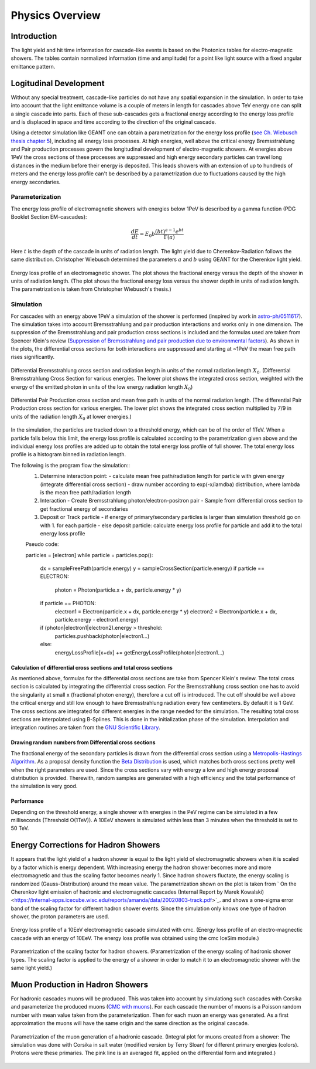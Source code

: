 ..
.. Copyright (c) 2020
.. Bernhard Voigt <bernhard.voigt@desy.de>
.. Sebastian Panknin <panknin@physik.hu-berlin.de>
.. Alex Olivas <aolivas@umd.edu>
.. Juan Carlos Diaz-Velez <juancarlos.diazvelez@icecube.wisc.edu>
.. Justin Lafranchi <jll1062@psu.edu>
.. Brian Clark <brianclark@icecube.wisc.edu>
..
.. Permission to use, copy, modify, and/ordistribute this software for any
.. purpose with or without fee is hereby granted, provided that the above
.. copyright notice and this permission notice appear in all copies.
..
.. THE SOFTWARE IS PROVIDED "AS IS" AND THE AUTHOR DISCLAIMS ALL WARRANTIES
.. WITH REGARD TO THIS SOFTWARE INCLUDING ALL IMPLIED WARRANTIES OF
.. MERCHANTABILIITY AND FITNESS. IN NO EVENT SHALL THE AUTHOR BE LIABLE FOR ANY
.. SPECIAL, DIRECT, INDIRECT, OR CONSEQUENTIAL DAMAGES OR ANY DAMAGES
.. WHATSOEVER RESULTING FROM LOSS OF USE, DATA OR PROFITS, WHETHER IN AN ACTION
.. OF CONTRACT, NEGLIGENCE OR OTHER TORTIOUS ACTION, ARISING OUT OF OR IN
.. CONNECTION WITH THE USE OR PERFORMANCE OF THIS SOFTWARE.
..
..
.. @file physics_overview.rst
.. @version $LastChangedRevision$
.. @date $Date$
.. @author Brian Clark

Physics Overview
================

Introduction
------------

The light yield and hit time information for cascade-like events is based on the Photonics tables for electro-magnetic showers. The tables contain normalized information (time and amplitude) for a point like light source with a fixed angular emittance pattern.


Logitudinal Development
-----------------------

Without any special treatment, cascade-like particles do not have any spatial expansion in the simulation. In order to take into account that the light emittance volume is a couple of meters in length for cascades above TeV energy one can split a single cascade into parts. Each of these sub-cascades gets a fractional energy according to the energy loss profile and is displaced in space and time according to the direction of the original cascade.

Using a detector simulation like GEANT one can obtain a parametrization for the energy loss profile (`see Ch. Wiebusch thesis chapter 5 <https://web.physik.rwth-aachen.de/~wiebusch/Publications/Various/phd.pdf>`_), including all energy loss processes. At high energies, well above the critical energy Bremsstrahlung and Pair production processes govern the longitudinal development of electro-magnetic showers. At energies above 1PeV the cross sections of these processes are suppressed and high energy secondary particles can travel long distances in the medium before their energy is deposited. This leads showers with an extension of up to hundreds of meters and the energy loss profile can't be described by a parametrization due to fluctuations caused by the high energy secondaries.

Parameterization
^^^^^^^^^^^^^^^^

The energy loss profile of electromagnetic showers with energies below 1PeV is described by a gamma function (PDG Booklet Section EM-cascades):

.. math::

   \frac{dE}{dt} = E_{0}b \frac{(bt)^{a-1}e^{bt}}{\Gamma(a)}

Here :math:`t` is the depth of the cascade in units of radiation length. The light yield due to Cherenkov-Radiation follows the same distribution. Christopher Wiebusch determined the parameters :math:`a` and :math:`b` using GEANT for the Cherenkov light yield.


.. figure:: Cascade_energy_loss.png
  :width: 50%
  :align: center

  Energy loss profile of an electromagnetic shower. The plot shows the fractional energy versus the depth of the shower in units of radiation length. (The plot shows the fractional energy loss versus the shower depth in units of radiation length. The parametrization is taken from Christopher Wiebusch's thesis.)

Simulation
^^^^^^^^^^

For cascades with an energy above 1PeV a simulation of the shower is performed (inspired by work in `astro-ph/0511617 <https://arxiv.org/abs/astro-ph/0511617>`_). The simulation takes into account Bremsstrahlung and pair production interactions and works only in one dimension. The suppression of the Bremsstrahlung and pair production cross sections is included and the formulas used are taken from Spencer Klein's review (`Suppression of Bremsstrahlung and pair production due to environmental factors <https://arxiv.org/abs/hep-ph/9802442>`_). As shown in the plots, the differential cross sections for both interactions are suppressed and starting at ~1PeV the mean free path rises significantly.

.. figure:: Bremsstrahlung_Crosssection.png
  :width: 50%
  :align: center

  Differential Bremsstrahlung cross section and radiation length in units of the normal radiation length :math:`X_{0}`. (Differential Bremsstrahlung Cross Section for various energies. The lower plot shows the integrated cross section, weighted with the energy of the emitted photon in units of the low energy radiation length :math:`X_{0}`)


.. figure:: Pairproduction_Crosssection.png
  :width: 50%
  :align: center

  Differential Pair Production cross section and mean free path in units of the normal radiation length. (The differential Pair Production cross section for various energies. The lower plot shows the integrated cross section multiplied by 7/9 in units of the radiation length :math:`X_{0}` at lower energies.)


In the simulation, the particles are tracked down to a threshold energy, which can be of the order of 1TeV. When a particle falls below this limit, the energy loss profile is calculated according to the parametrization given above and the individual energy loss profiles are added up to obtain the total energy loss profile of full shower. The total energy loss profile is a histogram binned in radiation length.

The following is the program flow the simulation::
	1. Determine interaction point:
	   - calculate mean free path/radiation length for particle with given energy (integrate differential cross section)
	   - draw number according to exp(-x/lamdba) distribution, where lambda is the mean free path/radiation length
	   
	2. Interaction
	   - Create Bremsstrahlung photon/electron-positron pair
	   - Sample from differential cross section to get fractional energy of secondaries
	 
	3. Deposit or Track particle
	   - if energy of primary/secondary particles is larger than simulation threshold go on with 1. for each particle
	   - else deposit particle: calculate energy loss profile for particle and add it to the total energy loss profile
	 
	Pseudo code:

	particles = [electron]
	while particle = particles.pop():
	   dx = sampleFreePath(particle.energy)
	   y = sampleCrossSection(particle.energy)
	   if particle == ELECTRON:
	     photon = Photon(particle.x + dx, particle.energy * y)
	   if particle == PHOTON:
	     electron1 = Electron(particle.x + dx, particle.energy * y)
	     electron2 = Electron(particle.x + dx, particle.energy - electron1.energy)
	   
	   if (photon|electron1|electron2).energy > threshold:
	      particles.pushback(photon|electron1...)
	   else:
	      energyLossProfile[x+dx] += getEnergyLossProfile(photon|electron1...)

Calculation of differential cross sections and total cross sections
"""""""""""""""""""""""""""""""""""""""""""""""""""""""""""""""""""

As mentioned above, formulas for the differential cross sections are take from Spencer Klein's review. The total cross section is calculated by integrating the differential cross section. For the Bremsstrahlung cross section one has to avoid the singularity at small x (fractional photon energy), therefore a cut off is introduced. The cut off should be well above the critical energy and still low enough to have Bremsstrahlung radiation every few centimeters. By default it is 1 GeV. The cross sections are integrated for different energies in the range needed for the simulation. The resulting total cross sections are interpolated using B-Splines. This is done in the initialization phase of the simulation. Interpolation and integration routines are taken from the `GNU Scientific Library <https://www.gnu.org/software/gsl/>`_.

Drawing random numbers from Differential cross sections
"""""""""""""""""""""""""""""""""""""""""""""""""""""""

The fractional energy of the secondary particles is drawn from the differential cross section using a `Metropolis-Hastings Algorithm <https://en.wikipedia.org/wiki/Metropolis–Hastings_algorithm>`_. As a proposal density function the `Beta Distribution <https://en.wikipedia.org/wiki/Beta_distribution>`_ is used, which matches both cross sections pretty well when the right parameters are used. Since the cross sections vary with energy a low and high energy proposal distribution is provided. Therewith, random samples are generated with a high efficiency and the total performance of the simulation is very good.

Performance
"""""""""""

Depending on the threshold energy, a single shower with energies in the PeV regime can be simulated in a few milliseconds (Threshold O(1TeV)). A 10EeV showers is simulated within less than 3 minutes when the threshold is set to 50 TeV.

Energy Corrections for Hadron Showers
-------------------------------------
It appears that the light yield of a hadron shower is equal to the light yield of electromagnetic showers when it is scaled by a factor which is energy dependent. With increasing energy the hadron shower becomes more and more electromagnetic and thus the scaling factor becomes nearly 1. Since hadron showers fluctate, the energy scaling is randomized (Gauss-Distribution) around the mean value. The parametrization shown on the plot is taken from ` On the Cherenkov light emission of hadronic and electromagnetic cascades (Internal Report by Marek Kowalski) <https://internal-apps.icecube.wisc.edu/reports/amanda/data/20020803-track.pdf>`_. and shows a one-sigma error band of the scaling factor for different hadron shower events. Since the simulation only knows one type of hadron shower, the proton parameters are used.

.. figure:: CMC_Simulation_10EeV_EM_Shower.png
  :width: 50%
  :align: center

  Energy loss profile of a 10EeV electromagnetic cascade simulated with cmc. (Energy loss profile of an electro-magnectic cascade with an energy of 10EeV. The energy loss profile was obtained using the cmc IceSim module.)


.. figure:: HadronEnergyScaling.png
  :width: 50%
  :align: center

  Parametrization of the scaling factor for hadron showers. (Parametrization of the energy scaling of hadronic shower types. The scaling factor is applied to the energy of a shower in order to match it to an electromagnetic shower with the same light yield.)

Muon Production in Hadron Showers
---------------------------------

For hadronic cascades muons will be produced. This was taken into account by simulationg such cascades with Corsika and parameterize the produced muons (`CMC with muons <http://icecube.physik.hu-berlin.de/~panknin/cmc>`_). For each cascade the number of muons is a Poisson random number with mean value taken from the parameterization. Then for each muon an energy was generated. As a first approximation the muons will have the same origin and the same direction as the original cascade.


.. figure:: Muon150.png
  :width: 50%
  :align: center

  Parametrization of the muon generation of a hadronic cascade. (Integral plot for muons created from a shower: The simulation was done with Corsika in salt water (modified version by Terry Sloan) for different primary energies (colors). Protons were these primaries. The pink line is an averaged fit, applied on the differential form and integrated.)

